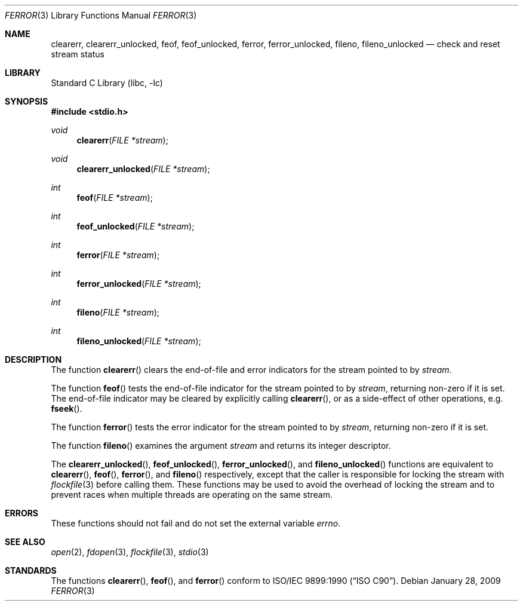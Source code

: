 .\" Copyright (c) 1990, 1991, 1993
.\"	The Regents of the University of California.  All rights reserved.
.\"
.\" This code is derived from software contributed to Berkeley by
.\" Chris Torek and the American National Standards Committee X3,
.\" on Information Processing Systems.
.\"
.\" Redistribution and use in source and binary forms, with or without
.\" modification, are permitted provided that the following conditions
.\" are met:
.\" 1. Redistributions of source code must retain the above copyright
.\"    notice, this list of conditions and the following disclaimer.
.\" 2. Redistributions in binary form must reproduce the above copyright
.\"    notice, this list of conditions and the following disclaimer in the
.\"    documentation and/or other materials provided with the distribution.
.\" 3. Neither the name of the University nor the names of its contributors
.\"    may be used to endorse or promote products derived from this software
.\"    without specific prior written permission.
.\"
.\" THIS SOFTWARE IS PROVIDED BY THE REGENTS AND CONTRIBUTORS ``AS IS'' AND
.\" ANY EXPRESS OR IMPLIED WARRANTIES, INCLUDING, BUT NOT LIMITED TO, THE
.\" IMPLIED WARRANTIES OF MERCHANTABILITY AND FITNESS FOR A PARTICULAR PURPOSE
.\" ARE DISCLAIMED.  IN NO EVENT SHALL THE REGENTS OR CONTRIBUTORS BE LIABLE
.\" FOR ANY DIRECT, INDIRECT, INCIDENTAL, SPECIAL, EXEMPLARY, OR CONSEQUENTIAL
.\" DAMAGES (INCLUDING, BUT NOT LIMITED TO, PROCUREMENT OF SUBSTITUTE GOODS
.\" OR SERVICES; LOSS OF USE, DATA, OR PROFITS; OR BUSINESS INTERRUPTION)
.\" HOWEVER CAUSED AND ON ANY THEORY OF LIABILITY, WHETHER IN CONTRACT, STRICT
.\" LIABILITY, OR TORT (INCLUDING NEGLIGENCE OR OTHERWISE) ARISING IN ANY WAY
.\" OUT OF THE USE OF THIS SOFTWARE, EVEN IF ADVISED OF THE POSSIBILITY OF
.\" SUCH DAMAGE.
.\"
.\"     @(#)ferror.3	8.2 (Berkeley) 4/19/94
.\" $FreeBSD: releng/12.0/lib/libc/stdio/ferror.3 314436 2017-02-28 23:42:47Z imp $
.\"
.Dd January 28, 2009
.Dt FERROR 3
.Os
.Sh NAME
.Nm clearerr ,
.Nm clearerr_unlocked ,
.Nm feof ,
.Nm feof_unlocked ,
.Nm ferror ,
.Nm ferror_unlocked ,
.Nm fileno ,
.Nm fileno_unlocked
.Nd check and reset stream status
.Sh LIBRARY
.Lb libc
.Sh SYNOPSIS
.In stdio.h
.Ft void
.Fn clearerr "FILE *stream"
.Ft void
.Fn clearerr_unlocked "FILE *stream"
.Ft int
.Fn feof "FILE *stream"
.Ft int
.Fn feof_unlocked "FILE *stream"
.Ft int
.Fn ferror "FILE *stream"
.Ft int
.Fn ferror_unlocked "FILE *stream"
.Ft int
.Fn fileno "FILE *stream"
.Ft int
.Fn fileno_unlocked "FILE *stream"
.Sh DESCRIPTION
The function
.Fn clearerr
clears the end-of-file and error indicators for the stream pointed
to by
.Fa stream .
.Pp
The function
.Fn feof
tests the end-of-file indicator for the stream pointed to by
.Fa stream ,
returning non-zero if it is set.
The end-of-file indicator may be cleared by explicitly calling
.Fn clearerr ,
or as a side-effect of other operations, e.g.\&
.Fn fseek .
.Pp
The function
.Fn ferror
tests the error indicator for the stream pointed to by
.Fa stream ,
returning non-zero if it is set.
.Pp
The function
.Fn fileno
examines the argument
.Fa stream
and returns its integer descriptor.
.Pp
The
.Fn clearerr_unlocked ,
.Fn feof_unlocked ,
.Fn ferror_unlocked ,
and
.Fn fileno_unlocked
functions are equivalent to
.Fn clearerr ,
.Fn feof ,
.Fn ferror ,
and
.Fn fileno
respectively, except that the caller is responsible for locking the stream
with
.Xr flockfile 3
before calling them.
These functions may be used to avoid the overhead of locking the stream
and to prevent races when multiple threads are operating on the same stream.
.Sh ERRORS
These functions should not fail and do not set the external
variable
.Va errno .
.Sh SEE ALSO
.Xr open 2 ,
.Xr fdopen 3 ,
.Xr flockfile 3 ,
.Xr stdio 3
.Sh STANDARDS
The functions
.Fn clearerr ,
.Fn feof ,
and
.Fn ferror
conform to
.St -isoC .
